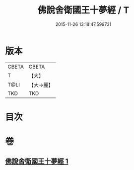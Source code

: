 #+TITLE: 佛說舍衛國王十夢經 / T
#+DATE: 2015-11-26 13:18:47.599731
* 版本
 |     CBETA|CBETA   |
 |         T|【大】     |
 |      T@LI|【大→麗】   |
 |       TKD|TKD     |

* 目次
* 卷
** [[file:KR6a0151_001.txt][佛說舍衛國王十夢經 1]]
